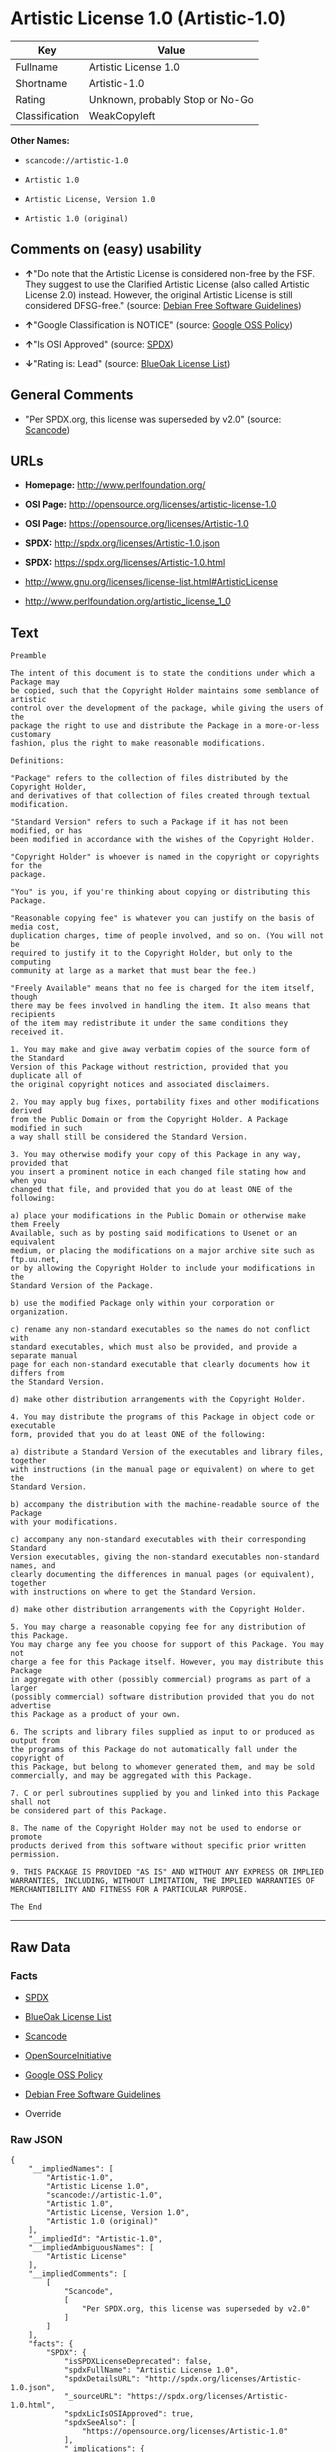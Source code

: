 * Artistic License 1.0 (Artistic-1.0)

| Key              | Value                             |
|------------------+-----------------------------------|
| Fullname         | Artistic License 1.0              |
| Shortname        | Artistic-1.0                      |
| Rating           | Unknown, probably Stop or No-Go   |
| Classification   | WeakCopyleft                      |

*Other Names:*

- =scancode://artistic-1.0=

- =Artistic 1.0=

- =Artistic License, Version 1.0=

- =Artistic 1.0 (original)=

** Comments on (easy) usability

- *↑*"Do note that the Artistic License is considered non-free by the
  FSF. They suggest to use the Clarified Artistic License (also called
  Artistic License 2.0) instead. However, the original Artistic License
  is still considered DFSG-free." (source:
  [[https://wiki.debian.org/DFSGLicenses][Debian Free Software
  Guidelines]])

- *↑*"Google Classification is NOTICE" (source:
  [[https://opensource.google.com/docs/thirdparty/licenses/][Google OSS
  Policy]])

- *↑*"Is OSI Approved" (source:
  [[https://spdx.org/licenses/Artistic-1.0.html][SPDX]])

- *↓*"Rating is: Lead" (source:
  [[https://blueoakcouncil.org/list][BlueOak License List]])

** General Comments

- "Per SPDX.org, this license was superseded by v2.0" (source:
  [[https://github.com/nexB/scancode-toolkit/blob/develop/src/licensedcode/data/licenses/artistic-1.0.yml][Scancode]])

** URLs

- *Homepage:* http://www.perlfoundation.org/

- *OSI Page:* http://opensource.org/licenses/artistic-license-1.0

- *OSI Page:* https://opensource.org/licenses/Artistic-1.0

- *SPDX:* http://spdx.org/licenses/Artistic-1.0.json

- *SPDX:* https://spdx.org/licenses/Artistic-1.0.html

- http://www.gnu.org/licenses/license-list.html#ArtisticLicense

- http://www.perlfoundation.org/artistic_license_1_0

** Text

#+BEGIN_EXAMPLE
  Preamble

  The intent of this document is to state the conditions under which a Package may
  be copied, such that the Copyright Holder maintains some semblance of artistic
  control over the development of the package, while giving the users of the
  package the right to use and distribute the Package in a more-or-less customary
  fashion, plus the right to make reasonable modifications.

  Definitions:

  "Package" refers to the collection of files distributed by the Copyright Holder,
  and derivatives of that collection of files created through textual modification.

  "Standard Version" refers to such a Package if it has not been modified, or has
  been modified in accordance with the wishes of the Copyright Holder.

  "Copyright Holder" is whoever is named in the copyright or copyrights for the
  package.

  "You" is you, if you're thinking about copying or distributing this Package.

  "Reasonable copying fee" is whatever you can justify on the basis of media cost,
  duplication charges, time of people involved, and so on. (You will not be
  required to justify it to the Copyright Holder, but only to the computing
  community at large as a market that must bear the fee.)

  "Freely Available" means that no fee is charged for the item itself, though
  there may be fees involved in handling the item. It also means that recipients
  of the item may redistribute it under the same conditions they received it.

  1. You may make and give away verbatim copies of the source form of the Standard
  Version of this Package without restriction, provided that you duplicate all of
  the original copyright notices and associated disclaimers.

  2. You may apply bug fixes, portability fixes and other modifications derived
  from the Public Domain or from the Copyright Holder. A Package modified in such
  a way shall still be considered the Standard Version.

  3. You may otherwise modify your copy of this Package in any way, provided that
  you insert a prominent notice in each changed file stating how and when you
  changed that file, and provided that you do at least ONE of the following:

  a) place your modifications in the Public Domain or otherwise make them Freely
  Available, such as by posting said modifications to Usenet or an equivalent
  medium, or placing the modifications on a major archive site such as ftp.uu.net,
  or by allowing the Copyright Holder to include your modifications in the
  Standard Version of the Package.

  b) use the modified Package only within your corporation or organization.

  c) rename any non-standard executables so the names do not conflict with
  standard executables, which must also be provided, and provide a separate manual
  page for each non-standard executable that clearly documents how it differs from
  the Standard Version.

  d) make other distribution arrangements with the Copyright Holder.

  4. You may distribute the programs of this Package in object code or executable
  form, provided that you do at least ONE of the following:

  a) distribute a Standard Version of the executables and library files, together
  with instructions (in the manual page or equivalent) on where to get the
  Standard Version.

  b) accompany the distribution with the machine-readable source of the Package
  with your modifications.

  c) accompany any non-standard executables with their corresponding Standard
  Version executables, giving the non-standard executables non-standard names, and
  clearly documenting the differences in manual pages (or equivalent), together
  with instructions on where to get the Standard Version.

  d) make other distribution arrangements with the Copyright Holder.

  5. You may charge a reasonable copying fee for any distribution of this Package.
  You may charge any fee you choose for support of this Package. You may not
  charge a fee for this Package itself. However, you may distribute this Package
  in aggregate with other (possibly commercial) programs as part of a larger
  (possibly commercial) software distribution provided that you do not advertise
  this Package as a product of your own.

  6. The scripts and library files supplied as input to or produced as output from
  the programs of this Package do not automatically fall under the copyright of
  this Package, but belong to whomever generated them, and may be sold
  commercially, and may be aggregated with this Package.

  7. C or perl subroutines supplied by you and linked into this Package shall not
  be considered part of this Package.

  8. The name of the Copyright Holder may not be used to endorse or promote
  products derived from this software without specific prior written permission.

  9. THIS PACKAGE IS PROVIDED "AS IS" AND WITHOUT ANY EXPRESS OR IMPLIED
  WARRANTIES, INCLUDING, WITHOUT LIMITATION, THE IMPLIED WARRANTIES OF
  MERCHANTIBILITY AND FITNESS FOR A PARTICULAR PURPOSE.

  The End
#+END_EXAMPLE

--------------

** Raw Data

*** Facts

- [[https://spdx.org/licenses/Artistic-1.0.html][SPDX]]

- [[https://blueoakcouncil.org/list][BlueOak License List]]

- [[https://github.com/nexB/scancode-toolkit/blob/develop/src/licensedcode/data/licenses/artistic-1.0.yml][Scancode]]

- [[https://opensource.org/licenses/][OpenSourceInitiative]]

- [[https://opensource.google.com/docs/thirdparty/licenses/][Google OSS
  Policy]]

- [[https://wiki.debian.org/DFSGLicenses][Debian Free Software
  Guidelines]]

- Override

*** Raw JSON

#+BEGIN_EXAMPLE
  {
      "__impliedNames": [
          "Artistic-1.0",
          "Artistic License 1.0",
          "scancode://artistic-1.0",
          "Artistic 1.0",
          "Artistic License, Version 1.0",
          "Artistic 1.0 (original)"
      ],
      "__impliedId": "Artistic-1.0",
      "__impliedAmbiguousNames": [
          "Artistic License"
      ],
      "__impliedComments": [
          [
              "Scancode",
              [
                  "Per SPDX.org, this license was superseded by v2.0"
              ]
          ]
      ],
      "facts": {
          "SPDX": {
              "isSPDXLicenseDeprecated": false,
              "spdxFullName": "Artistic License 1.0",
              "spdxDetailsURL": "http://spdx.org/licenses/Artistic-1.0.json",
              "_sourceURL": "https://spdx.org/licenses/Artistic-1.0.html",
              "spdxLicIsOSIApproved": true,
              "spdxSeeAlso": [
                  "https://opensource.org/licenses/Artistic-1.0"
              ],
              "_implications": {
                  "__impliedNames": [
                      "Artistic-1.0",
                      "Artistic License 1.0"
                  ],
                  "__impliedId": "Artistic-1.0",
                  "__impliedJudgement": [
                      [
                          "SPDX",
                          {
                              "tag": "PositiveJudgement",
                              "contents": "Is OSI Approved"
                          }
                      ]
                  ],
                  "__isOsiApproved": true,
                  "__impliedURLs": [
                      [
                          "SPDX",
                          "http://spdx.org/licenses/Artistic-1.0.json"
                      ],
                      [
                          null,
                          "https://opensource.org/licenses/Artistic-1.0"
                      ]
                  ]
              },
              "spdxLicenseId": "Artistic-1.0"
          },
          "Scancode": {
              "otherUrls": [
                  "http://opensource.org/licenses/Artistic-1.0",
                  "http://www.gnu.org/licenses/license-list.html#ArtisticLicense",
                  "http://www.perlfoundation.org/artistic_license_1_0",
                  "https://opensource.org/licenses/Artistic-1.0"
              ],
              "homepageUrl": "http://www.perlfoundation.org/",
              "shortName": "Artistic 1.0",
              "textUrls": null,
              "text": "Preamble\n\nThe intent of this document is to state the conditions under which a Package may\nbe copied, such that the Copyright Holder maintains some semblance of artistic\ncontrol over the development of the package, while giving the users of the\npackage the right to use and distribute the Package in a more-or-less customary\nfashion, plus the right to make reasonable modifications.\n\nDefinitions:\n\n\"Package\" refers to the collection of files distributed by the Copyright Holder,\nand derivatives of that collection of files created through textual modification.\n\n\"Standard Version\" refers to such a Package if it has not been modified, or has\nbeen modified in accordance with the wishes of the Copyright Holder.\n\n\"Copyright Holder\" is whoever is named in the copyright or copyrights for the\npackage.\n\n\"You\" is you, if you're thinking about copying or distributing this Package.\n\n\"Reasonable copying fee\" is whatever you can justify on the basis of media cost,\nduplication charges, time of people involved, and so on. (You will not be\nrequired to justify it to the Copyright Holder, but only to the computing\ncommunity at large as a market that must bear the fee.)\n\n\"Freely Available\" means that no fee is charged for the item itself, though\nthere may be fees involved in handling the item. It also means that recipients\nof the item may redistribute it under the same conditions they received it.\n\n1. You may make and give away verbatim copies of the source form of the Standard\nVersion of this Package without restriction, provided that you duplicate all of\nthe original copyright notices and associated disclaimers.\n\n2. You may apply bug fixes, portability fixes and other modifications derived\nfrom the Public Domain or from the Copyright Holder. A Package modified in such\na way shall still be considered the Standard Version.\n\n3. You may otherwise modify your copy of this Package in any way, provided that\nyou insert a prominent notice in each changed file stating how and when you\nchanged that file, and provided that you do at least ONE of the following:\n\na) place your modifications in the Public Domain or otherwise make them Freely\nAvailable, such as by posting said modifications to Usenet or an equivalent\nmedium, or placing the modifications on a major archive site such as ftp.uu.net,\nor by allowing the Copyright Holder to include your modifications in the\nStandard Version of the Package.\n\nb) use the modified Package only within your corporation or organization.\n\nc) rename any non-standard executables so the names do not conflict with\nstandard executables, which must also be provided, and provide a separate manual\npage for each non-standard executable that clearly documents how it differs from\nthe Standard Version.\n\nd) make other distribution arrangements with the Copyright Holder.\n\n4. You may distribute the programs of this Package in object code or executable\nform, provided that you do at least ONE of the following:\n\na) distribute a Standard Version of the executables and library files, together\nwith instructions (in the manual page or equivalent) on where to get the\nStandard Version.\n\nb) accompany the distribution with the machine-readable source of the Package\nwith your modifications.\n\nc) accompany any non-standard executables with their corresponding Standard\nVersion executables, giving the non-standard executables non-standard names, and\nclearly documenting the differences in manual pages (or equivalent), together\nwith instructions on where to get the Standard Version.\n\nd) make other distribution arrangements with the Copyright Holder.\n\n5. You may charge a reasonable copying fee for any distribution of this Package.\nYou may charge any fee you choose for support of this Package. You may not\ncharge a fee for this Package itself. However, you may distribute this Package\nin aggregate with other (possibly commercial) programs as part of a larger\n(possibly commercial) software distribution provided that you do not advertise\nthis Package as a product of your own.\n\n6. The scripts and library files supplied as input to or produced as output from\nthe programs of this Package do not automatically fall under the copyright of\nthis Package, but belong to whomever generated them, and may be sold\ncommercially, and may be aggregated with this Package.\n\n7. C or perl subroutines supplied by you and linked into this Package shall not\nbe considered part of this Package.\n\n8. The name of the Copyright Holder may not be used to endorse or promote\nproducts derived from this software without specific prior written permission.\n\n9. THIS PACKAGE IS PROVIDED \"AS IS\" AND WITHOUT ANY EXPRESS OR IMPLIED\nWARRANTIES, INCLUDING, WITHOUT LIMITATION, THE IMPLIED WARRANTIES OF\nMERCHANTIBILITY AND FITNESS FOR A PARTICULAR PURPOSE.\n\nThe End",
              "category": "Copyleft Limited",
              "osiUrl": "http://opensource.org/licenses/artistic-license-1.0",
              "owner": "Perl Foundation",
              "_sourceURL": "https://github.com/nexB/scancode-toolkit/blob/develop/src/licensedcode/data/licenses/artistic-1.0.yml",
              "key": "artistic-1.0",
              "name": "Artistic License 1.0",
              "spdxId": "Artistic-1.0",
              "notes": "Per SPDX.org, this license was superseded by v2.0",
              "_implications": {
                  "__impliedNames": [
                      "scancode://artistic-1.0",
                      "Artistic 1.0",
                      "Artistic-1.0"
                  ],
                  "__impliedId": "Artistic-1.0",
                  "__impliedComments": [
                      [
                          "Scancode",
                          [
                              "Per SPDX.org, this license was superseded by v2.0"
                          ]
                      ]
                  ],
                  "__impliedCopyleft": [
                      [
                          "Scancode",
                          "WeakCopyleft"
                      ]
                  ],
                  "__calculatedCopyleft": "WeakCopyleft",
                  "__impliedText": "Preamble\n\nThe intent of this document is to state the conditions under which a Package may\nbe copied, such that the Copyright Holder maintains some semblance of artistic\ncontrol over the development of the package, while giving the users of the\npackage the right to use and distribute the Package in a more-or-less customary\nfashion, plus the right to make reasonable modifications.\n\nDefinitions:\n\n\"Package\" refers to the collection of files distributed by the Copyright Holder,\nand derivatives of that collection of files created through textual modification.\n\n\"Standard Version\" refers to such a Package if it has not been modified, or has\nbeen modified in accordance with the wishes of the Copyright Holder.\n\n\"Copyright Holder\" is whoever is named in the copyright or copyrights for the\npackage.\n\n\"You\" is you, if you're thinking about copying or distributing this Package.\n\n\"Reasonable copying fee\" is whatever you can justify on the basis of media cost,\nduplication charges, time of people involved, and so on. (You will not be\nrequired to justify it to the Copyright Holder, but only to the computing\ncommunity at large as a market that must bear the fee.)\n\n\"Freely Available\" means that no fee is charged for the item itself, though\nthere may be fees involved in handling the item. It also means that recipients\nof the item may redistribute it under the same conditions they received it.\n\n1. You may make and give away verbatim copies of the source form of the Standard\nVersion of this Package without restriction, provided that you duplicate all of\nthe original copyright notices and associated disclaimers.\n\n2. You may apply bug fixes, portability fixes and other modifications derived\nfrom the Public Domain or from the Copyright Holder. A Package modified in such\na way shall still be considered the Standard Version.\n\n3. You may otherwise modify your copy of this Package in any way, provided that\nyou insert a prominent notice in each changed file stating how and when you\nchanged that file, and provided that you do at least ONE of the following:\n\na) place your modifications in the Public Domain or otherwise make them Freely\nAvailable, such as by posting said modifications to Usenet or an equivalent\nmedium, or placing the modifications on a major archive site such as ftp.uu.net,\nor by allowing the Copyright Holder to include your modifications in the\nStandard Version of the Package.\n\nb) use the modified Package only within your corporation or organization.\n\nc) rename any non-standard executables so the names do not conflict with\nstandard executables, which must also be provided, and provide a separate manual\npage for each non-standard executable that clearly documents how it differs from\nthe Standard Version.\n\nd) make other distribution arrangements with the Copyright Holder.\n\n4. You may distribute the programs of this Package in object code or executable\nform, provided that you do at least ONE of the following:\n\na) distribute a Standard Version of the executables and library files, together\nwith instructions (in the manual page or equivalent) on where to get the\nStandard Version.\n\nb) accompany the distribution with the machine-readable source of the Package\nwith your modifications.\n\nc) accompany any non-standard executables with their corresponding Standard\nVersion executables, giving the non-standard executables non-standard names, and\nclearly documenting the differences in manual pages (or equivalent), together\nwith instructions on where to get the Standard Version.\n\nd) make other distribution arrangements with the Copyright Holder.\n\n5. You may charge a reasonable copying fee for any distribution of this Package.\nYou may charge any fee you choose for support of this Package. You may not\ncharge a fee for this Package itself. However, you may distribute this Package\nin aggregate with other (possibly commercial) programs as part of a larger\n(possibly commercial) software distribution provided that you do not advertise\nthis Package as a product of your own.\n\n6. The scripts and library files supplied as input to or produced as output from\nthe programs of this Package do not automatically fall under the copyright of\nthis Package, but belong to whomever generated them, and may be sold\ncommercially, and may be aggregated with this Package.\n\n7. C or perl subroutines supplied by you and linked into this Package shall not\nbe considered part of this Package.\n\n8. The name of the Copyright Holder may not be used to endorse or promote\nproducts derived from this software without specific prior written permission.\n\n9. THIS PACKAGE IS PROVIDED \"AS IS\" AND WITHOUT ANY EXPRESS OR IMPLIED\nWARRANTIES, INCLUDING, WITHOUT LIMITATION, THE IMPLIED WARRANTIES OF\nMERCHANTIBILITY AND FITNESS FOR A PARTICULAR PURPOSE.\n\nThe End",
                  "__impliedURLs": [
                      [
                          "Homepage",
                          "http://www.perlfoundation.org/"
                      ],
                      [
                          "OSI Page",
                          "http://opensource.org/licenses/artistic-license-1.0"
                      ],
                      [
                          null,
                          "http://opensource.org/licenses/Artistic-1.0"
                      ],
                      [
                          null,
                          "http://www.gnu.org/licenses/license-list.html#ArtisticLicense"
                      ],
                      [
                          null,
                          "http://www.perlfoundation.org/artistic_license_1_0"
                      ],
                      [
                          null,
                          "https://opensource.org/licenses/Artistic-1.0"
                      ]
                  ]
              }
          },
          "Debian Free Software Guidelines": {
              "LicenseName": "Artistic License",
              "State": "DFSGCompatible",
              "_sourceURL": "https://wiki.debian.org/DFSGLicenses",
              "_implications": {
                  "__impliedNames": [
                      "Artistic-1.0"
                  ],
                  "__impliedAmbiguousNames": [
                      "Artistic License"
                  ],
                  "__impliedJudgement": [
                      [
                          "Debian Free Software Guidelines",
                          {
                              "tag": "PositiveJudgement",
                              "contents": "Do note that the Artistic License is considered non-free by the FSF. They suggest to use the Clarified Artistic License (also called Artistic License 2.0) instead. However, the original Artistic License is still considered DFSG-free."
                          }
                      ]
                  ]
              },
              "Comment": "Do note that the Artistic License is considered non-free by the FSF. They suggest to use the Clarified Artistic License (also called Artistic License 2.0) instead. However, the original Artistic License is still considered DFSG-free.",
              "LicenseId": "Artistic-1.0"
          },
          "Override": {
              "oNonCommecrial": null,
              "implications": {
                  "__impliedNames": [
                      "Artistic-1.0",
                      "Artistic 1.0 (original)"
                  ],
                  "__impliedId": "Artistic-1.0"
              },
              "oName": "Artistic-1.0",
              "oOtherLicenseIds": [
                  "Artistic 1.0 (original)"
              ],
              "oDescription": null,
              "oJudgement": null,
              "oCompatibilities": null,
              "oRatingState": null
          },
          "BlueOak License List": {
              "BlueOakRating": "Lead",
              "url": "https://spdx.org/licenses/Artistic-1.0.html",
              "isPermissive": true,
              "_sourceURL": "https://blueoakcouncil.org/list",
              "name": "Artistic License 1.0",
              "id": "Artistic-1.0",
              "_implications": {
                  "__impliedNames": [
                      "Artistic-1.0",
                      "Artistic License 1.0"
                  ],
                  "__impliedJudgement": [
                      [
                          "BlueOak License List",
                          {
                              "tag": "NegativeJudgement",
                              "contents": "Rating is: Lead"
                          }
                      ]
                  ],
                  "__impliedCopyleft": [
                      [
                          "BlueOak License List",
                          "NoCopyleft"
                      ]
                  ],
                  "__calculatedCopyleft": "NoCopyleft",
                  "__impliedURLs": [
                      [
                          "SPDX",
                          "https://spdx.org/licenses/Artistic-1.0.html"
                      ]
                  ]
              }
          },
          "OpenSourceInitiative": {
              "text": [
                  {
                      "url": "https://opensource.org/licenses/Artistic-1.0",
                      "title": "HTML",
                      "media_type": "text/html"
                  }
              ],
              "identifiers": [
                  {
                      "identifier": "Artistic-1.0",
                      "scheme": "DEP5"
                  },
                  {
                      "identifier": "Artistic-1.0",
                      "scheme": "SPDX"
                  }
              ],
              "superseded_by": "Artistic-2.0",
              "_sourceURL": "https://opensource.org/licenses/",
              "name": "Artistic License, Version 1.0",
              "other_names": [],
              "keywords": [
                  "osi-approved",
                  "discouraged",
                  "obsolete"
              ],
              "id": "Artistic-1.0",
              "links": [
                  {
                      "note": "OSI Page",
                      "url": "https://opensource.org/licenses/Artistic-1.0"
                  }
              ],
              "_implications": {
                  "__impliedNames": [
                      "Artistic-1.0",
                      "Artistic License, Version 1.0",
                      "Artistic-1.0",
                      "Artistic-1.0"
                  ],
                  "__impliedURLs": [
                      [
                          "OSI Page",
                          "https://opensource.org/licenses/Artistic-1.0"
                      ]
                  ]
              }
          },
          "Google OSS Policy": {
              "rating": "NOTICE",
              "_sourceURL": "https://opensource.google.com/docs/thirdparty/licenses/",
              "id": "Artistic-1.0",
              "_implications": {
                  "__impliedNames": [
                      "Artistic-1.0"
                  ],
                  "__impliedJudgement": [
                      [
                          "Google OSS Policy",
                          {
                              "tag": "PositiveJudgement",
                              "contents": "Google Classification is NOTICE"
                          }
                      ]
                  ],
                  "__impliedCopyleft": [
                      [
                          "Google OSS Policy",
                          "NoCopyleft"
                      ]
                  ],
                  "__calculatedCopyleft": "NoCopyleft"
              }
          }
      },
      "__impliedJudgement": [
          [
              "BlueOak License List",
              {
                  "tag": "NegativeJudgement",
                  "contents": "Rating is: Lead"
              }
          ],
          [
              "Debian Free Software Guidelines",
              {
                  "tag": "PositiveJudgement",
                  "contents": "Do note that the Artistic License is considered non-free by the FSF. They suggest to use the Clarified Artistic License (also called Artistic License 2.0) instead. However, the original Artistic License is still considered DFSG-free."
              }
          ],
          [
              "Google OSS Policy",
              {
                  "tag": "PositiveJudgement",
                  "contents": "Google Classification is NOTICE"
              }
          ],
          [
              "SPDX",
              {
                  "tag": "PositiveJudgement",
                  "contents": "Is OSI Approved"
              }
          ]
      ],
      "__impliedCopyleft": [
          [
              "BlueOak License List",
              "NoCopyleft"
          ],
          [
              "Google OSS Policy",
              "NoCopyleft"
          ],
          [
              "Scancode",
              "WeakCopyleft"
          ]
      ],
      "__calculatedCopyleft": "WeakCopyleft",
      "__isOsiApproved": true,
      "__impliedText": "Preamble\n\nThe intent of this document is to state the conditions under which a Package may\nbe copied, such that the Copyright Holder maintains some semblance of artistic\ncontrol over the development of the package, while giving the users of the\npackage the right to use and distribute the Package in a more-or-less customary\nfashion, plus the right to make reasonable modifications.\n\nDefinitions:\n\n\"Package\" refers to the collection of files distributed by the Copyright Holder,\nand derivatives of that collection of files created through textual modification.\n\n\"Standard Version\" refers to such a Package if it has not been modified, or has\nbeen modified in accordance with the wishes of the Copyright Holder.\n\n\"Copyright Holder\" is whoever is named in the copyright or copyrights for the\npackage.\n\n\"You\" is you, if you're thinking about copying or distributing this Package.\n\n\"Reasonable copying fee\" is whatever you can justify on the basis of media cost,\nduplication charges, time of people involved, and so on. (You will not be\nrequired to justify it to the Copyright Holder, but only to the computing\ncommunity at large as a market that must bear the fee.)\n\n\"Freely Available\" means that no fee is charged for the item itself, though\nthere may be fees involved in handling the item. It also means that recipients\nof the item may redistribute it under the same conditions they received it.\n\n1. You may make and give away verbatim copies of the source form of the Standard\nVersion of this Package without restriction, provided that you duplicate all of\nthe original copyright notices and associated disclaimers.\n\n2. You may apply bug fixes, portability fixes and other modifications derived\nfrom the Public Domain or from the Copyright Holder. A Package modified in such\na way shall still be considered the Standard Version.\n\n3. You may otherwise modify your copy of this Package in any way, provided that\nyou insert a prominent notice in each changed file stating how and when you\nchanged that file, and provided that you do at least ONE of the following:\n\na) place your modifications in the Public Domain or otherwise make them Freely\nAvailable, such as by posting said modifications to Usenet or an equivalent\nmedium, or placing the modifications on a major archive site such as ftp.uu.net,\nor by allowing the Copyright Holder to include your modifications in the\nStandard Version of the Package.\n\nb) use the modified Package only within your corporation or organization.\n\nc) rename any non-standard executables so the names do not conflict with\nstandard executables, which must also be provided, and provide a separate manual\npage for each non-standard executable that clearly documents how it differs from\nthe Standard Version.\n\nd) make other distribution arrangements with the Copyright Holder.\n\n4. You may distribute the programs of this Package in object code or executable\nform, provided that you do at least ONE of the following:\n\na) distribute a Standard Version of the executables and library files, together\nwith instructions (in the manual page or equivalent) on where to get the\nStandard Version.\n\nb) accompany the distribution with the machine-readable source of the Package\nwith your modifications.\n\nc) accompany any non-standard executables with their corresponding Standard\nVersion executables, giving the non-standard executables non-standard names, and\nclearly documenting the differences in manual pages (or equivalent), together\nwith instructions on where to get the Standard Version.\n\nd) make other distribution arrangements with the Copyright Holder.\n\n5. You may charge a reasonable copying fee for any distribution of this Package.\nYou may charge any fee you choose for support of this Package. You may not\ncharge a fee for this Package itself. However, you may distribute this Package\nin aggregate with other (possibly commercial) programs as part of a larger\n(possibly commercial) software distribution provided that you do not advertise\nthis Package as a product of your own.\n\n6. The scripts and library files supplied as input to or produced as output from\nthe programs of this Package do not automatically fall under the copyright of\nthis Package, but belong to whomever generated them, and may be sold\ncommercially, and may be aggregated with this Package.\n\n7. C or perl subroutines supplied by you and linked into this Package shall not\nbe considered part of this Package.\n\n8. The name of the Copyright Holder may not be used to endorse or promote\nproducts derived from this software without specific prior written permission.\n\n9. THIS PACKAGE IS PROVIDED \"AS IS\" AND WITHOUT ANY EXPRESS OR IMPLIED\nWARRANTIES, INCLUDING, WITHOUT LIMITATION, THE IMPLIED WARRANTIES OF\nMERCHANTIBILITY AND FITNESS FOR A PARTICULAR PURPOSE.\n\nThe End",
      "__impliedURLs": [
          [
              "SPDX",
              "http://spdx.org/licenses/Artistic-1.0.json"
          ],
          [
              null,
              "https://opensource.org/licenses/Artistic-1.0"
          ],
          [
              "SPDX",
              "https://spdx.org/licenses/Artistic-1.0.html"
          ],
          [
              "Homepage",
              "http://www.perlfoundation.org/"
          ],
          [
              "OSI Page",
              "http://opensource.org/licenses/artistic-license-1.0"
          ],
          [
              null,
              "http://opensource.org/licenses/Artistic-1.0"
          ],
          [
              null,
              "http://www.gnu.org/licenses/license-list.html#ArtisticLicense"
          ],
          [
              null,
              "http://www.perlfoundation.org/artistic_license_1_0"
          ],
          [
              "OSI Page",
              "https://opensource.org/licenses/Artistic-1.0"
          ]
      ]
  }
#+END_EXAMPLE

*** Dot Cluster Graph

[[../dot/Artistic-1.0.svg]]